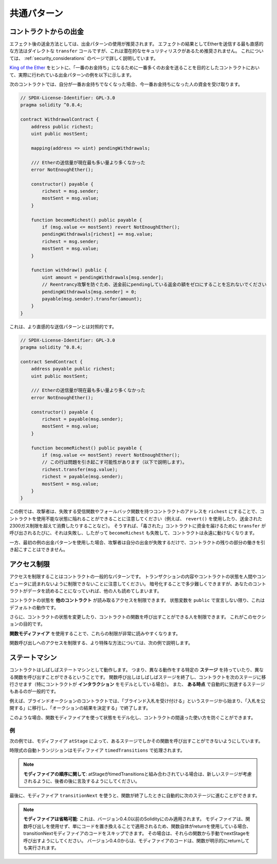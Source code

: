 ############
共通パターン
############

.. index:: withdrawal

.. _withdrawal_pattern:

**********************
コントラクトからの出金
**********************

.. The recommended method of sending funds after an effect is using the withdrawal pattern.
.. Although the most intuitive method of sending Ether, as a result of an effect, is a direct ``transfer`` call, this is not recommended as it introduces a potential security risk.
.. You may read more about this on the :ref:`security_considerations` page.

エフェクト後の送金方法としては、出金パターンの使用が推奨されます。
エフェクトの結果としてEtherを送信する最も直感的な方法はダイレクトな ``transfer`` コールですが、これは潜在的なセキュリティリスクがあるため推奨されません。
これについては、 :ref:`security_considerations` のページで詳しく説明しています。

.. The following is an example of the withdrawal pattern in practice in a contract where the goal is to send the most money to the contract in order to become the "richest", inspired by `King of the Ether <https://www.kingoftheether.com/>`_.

`King of the Ether <https://www.kingoftheether.com/>`_ をヒントに、「一番のお金持ち」になるために一番多くのお金を送ることを目的としたコントラクトにおいて、実際に行われている出金パターンの例を以下に示します。

.. In the following contract, if you are no longer the richest, you receive the funds of the person who is now the richest.

次のコントラクトでは、自分が一番お金持ちでなくなった場合、今一番お金持ちになった人の資金を受け取ります。

.. code-block:: solidity

    // SPDX-License-Identifier: GPL-3.0
    pragma solidity ^0.8.4;

    contract WithdrawalContract {
        address public richest;
        uint public mostSent;

        mapping(address => uint) pendingWithdrawals;

        /// Etherの送信量が現在最も多い量より多くなかった
        error NotEnoughEther();

        constructor() payable {
            richest = msg.sender;
            mostSent = msg.value;
        }

        function becomeRichest() public payable {
            if (msg.value <= mostSent) revert NotEnoughEther();
            pendingWithdrawals[richest] += msg.value;
            richest = msg.sender;
            mostSent = msg.value;
        }

        function withdraw() public {
            uint amount = pendingWithdrawals[msg.sender];
            // Reentrancy攻撃を防ぐため、送金前にpendingしている返金の額をゼロにすることを忘れないでください
            pendingWithdrawals[msg.sender] = 0;
            payable(msg.sender).transfer(amount);
        }
    }

.. This is as opposed to the more intuitive sending pattern:

これは、より直感的な送信パターンとは対照的です。

.. code-block:: solidity

    // SPDX-License-Identifier: GPL-3.0
    pragma solidity ^0.8.4;

    contract SendContract {
        address payable public richest;
        uint public mostSent;

        /// Etherの送信量が現在最も多い量より多くなかった
        error NotEnoughEther();

        constructor() payable {
            richest = payable(msg.sender);
            mostSent = msg.value;
        }

        function becomeRichest() public payable {
            if (msg.value <= mostSent) revert NotEnoughEther();
            // この行は問題を引き起こす可能性があります（以下で説明します）。
            richest.transfer(msg.value);
            richest = payable(msg.sender);
            mostSent = msg.value;
        }
    }

.. Notice that, in this example, an attacker could trap the contract into an unusable state by causing ``richest`` to be
.. the address of a contract that has a receive or fallback function
.. which fails (e.g. by using ``revert()`` or by just
.. consuming more than the 2300 gas stipend transferred to them). That way,
.. whenever ``transfer`` is called to deliver funds to the
.. "poisoned" contract, it will fail and thus also ``becomeRichest``
.. will fail, with the contract being stuck forever.

この例では、攻撃者は、失敗する受信関数やフォールバック関数を持つコントラクトのアドレスを ``richest`` にすることで、コントラクトを使用不能な状態に陥れることができることに注意してください（例えば、 ``revert()`` を使用したり、送金された2300ガス制限を超えて消費したりすることなど）。
そうすれば、「毒された」コントラクトに資金を届けるために ``transfer`` が呼び出されるたびに、それは失敗し、したがって ``becomeRichest`` も失敗して、コントラクトは永遠に動けなくなります。

.. In contrast, if you use the "withdraw" pattern from the first example, the attacker can only cause his or her own withdraw to fail and not the rest of the contract's workings.

一方、最初の例の出金パターンを使用した場合、攻撃者は自分の出金が失敗するだけで、コントラクトの残りの部分の働きを引き起こすことはできません。

.. index:: access;restricting

************
アクセス制限
************

.. Restricting access is a common pattern for contracts.
.. Note that you can never restrict any human or computer from reading the content of your transactions or your contract's state.
.. You can make it a bit harder by using encryption, but if your contract is supposed to read the data, so will everyone else.

アクセスを制限することはコントラクトの一般的なパターンです。
トランザクションの内容やコントラクトの状態を人間やコンピュータに読まれないように制限できないことに注意してください。
暗号化することで多少難しくできますが、あなたのコントラクトがデータを読めることになっていれば、他の人も読めてしまいます。

コントラクトの状態を **他のコントラクト** が読み取るアクセスを制限できます。
状態変数を ``public`` で宣言しない限り、これはデフォルトの動作です。

.. Furthermore, you can restrict who can make modifications to your contract's state or call your contract's functions and this is what this section is about.

さらに、コントラクトの状態を変更したり、コントラクトの関数を呼び出すことができる人を制限できます。
これがこのセクションの目的です。

.. index:: function;modifier

**関数モディファイア** を使用することで、これらの制限が非常に読みやすくなります。

.. code-block:: solidity
    :force:

    // SPDX-License-Identifier: GPL-3.0
    pragma solidity ^0.8.4;

    contract AccessRestriction {
        // これらはコンストラクション段階で代入され、`msg.sender`はこのコントラクトを作成するアカウントです
        address public owner = msg.sender;
        uint public creationTime = block.timestamp;

        // 次に、このコントラクトで発生しうるエラーの一覧とテキストによる説明を特殊なコメントで示します

        /// この操作を実行する権限が送信者にありません
        error Unauthorized();

        /// 関数呼び出しが早すぎます
        error TooEarly();

        /// 関数呼び出しで送信されるEtherが不足しています
        error NotEnoughEther();

        // モディファイアは、関数のボディを変更するために使用できます
        // このモディファイアを使用すると、特定のアドレスから関数が呼び出された場合にのみ実行されるチェックが前置されます
        modifier onlyBy(address account)
        {
            if (msg.sender != account)
                revert Unauthorized();
            // "_;" を忘れないでください！
            // モディファイアが使用されると、実際の関数ボディに置き換えられます
            _;
        }

        /// `newOwner` をこのコントラクトの新しいオーナーにします
        function changeOwner(address newOwner)
            public
            onlyBy(owner)
        {
            owner = newOwner;
        }

        modifier onlyAfter(uint time) {
            if (block.timestamp < time)
                revert TooEarly();
            _;
        }

        /// 所有者情報を消去します
        /// コントラクトが作成されてから6週間後にのみ呼び出すことができます
        function disown()
            public
            onlyBy(owner)
            onlyAfter(creationTime + 6 weeks)
        {
            delete owner;
        }

        // このモディファイアは、関数呼び出しに関連する一定の料金を要求します
        // 呼び出し側が過剰に送金した場合、払い戻されますが、関数ボディの後にのみ払い戻されます
        // これは Solidity バージョン 0.4.0 以前では危険で、`_;` の後の部分をスキップすることが可能でした
        modifier costs(uint amount) {
            if (msg.value < amount)
                revert NotEnoughEther();

            _;
            if (msg.value > amount)
                payable(msg.sender).transfer(msg.value - amount);
        }

        function forceOwnerChange(address newOwner)
            public
            payable
            costs(200 ether)
        {
            owner = newOwner;
            // これは条件の一例です
            if (uint160(owner) & 0 == 1)
                // バージョン0.4.0以前のSolidityでは、返金されませんでした
                return;
            // 過払い金を返還します
        }
    }

.. A more specialised way in which access to function calls can be restricted will be discussed in the next example.

関数呼び出しへのアクセスを制限する、より特殊な方法については、次の例で説明します。

.. index:: state machine

**************
ステートマシン
**************

.. Contracts often act as a state machine, which means that they have certain **stages** in which they behave differently or in which different functions can be called.
.. A function call often ends a stage and transitions the contract into the next stage (especially if the contract models **interaction**).
.. It is also common that some stages are automatically reached at a certain point in **time**.

コントラクトはしばしばステートマシンとして動作します。
つまり、異なる動作をする特定の **ステージ** を持っていたり、異なる関数を呼び出すことができるということです。
関数呼び出しはしばしばステージを終了し、コントラクトを次のステージに移行させます（特にコントラクトが **インタラクション** をモデルとしている場合）。
また、 **ある時点** で自動的に到達するステージもあるのが一般的です。

.. An example for this is a blind auction contract which starts in the stage "accepting blinded bids", then transitions to "revealing bids" which is ended by "determine auction outcome".

例えば、ブラインドオークションのコントラクトでは、「ブラインド入札を受け付ける」というステージから始まり、「入札を公開する」に移行し、「オークションの結果を決定する」で終了します。

.. index:: function;modifier

このような場合、関数モディファイアを使って状態をモデル化し、コントラクトの間違った使い方を防ぐことができます。

例
==

次の例では、モディファイア ``atStage`` によって、あるステージでしかその関数を呼び出すことができないようにしています。

時限式の自動トランジションはモディファイア ``timedTransitions`` で処理されます。

.. .. note::

..     **Modifier Order Matters**.
..     If atStage is combined
..     with timedTransitions, make sure that you mention
..     it after the latter, so that the new stage is
..     taken into account.

.. note::

    **モディファイアの順序に関して**:
    atStageがtimedTransitionsと組み合わされている場合は、新しいステージが考慮されるように、後者の後に言及するようにしてください。

.. Finally, the modifier ``transitionNext`` can be used
.. to automatically go to the next stage when the
.. function finishes.

最後に、モディファイア ``transitionNext`` を使うと、関数が終了したときに自動的に次のステージに進むことができます。

.. .. note::

..     **Modifier May be Skipped**.
..     This only applies to Solidity before version 0.4.0:
..     Since modifiers are applied by simply replacing code and not by using a function call, the code in the transitionNext modifier can be skipped if the function itself uses return.
..     If you want to do that, make sure to call nextStage manually from those functions.
..     Starting with version 0.4.0, modifier code will run even if the function explicitly returns.

.. note::

    **モディファイアは省略可能**:
    これは、バージョン0.4.0以前のSolidityにのみ適用されます。
    モディファイアは、関数呼び出しを使用せず、単にコードを置き換えることで適用されるため、関数自体がreturnを使用している場合、transitionNextモディファイアのコードをスキップできます。
    その場合は、それらの関数から手動でnextStageを呼び出すようにしてください。
    バージョン0.4.0からは、モディファイアのコードは、関数が明示的にreturnしても実行されます。

.. code-block:: solidity
    :force:

    // SPDX-License-Identifier: GPL-3.0
    pragma solidity ^0.8.4;

    contract StateMachine {
        enum Stages {
            AcceptingBlindedBids,
            RevealBids,
            AnotherStage,
            AreWeDoneYet,
            Finished
        }
        /// 現時点では関数を呼び出せません
        error FunctionInvalidAtThisStage();

        // これが現在のステージです
        Stages public stage = Stages.AcceptingBlindedBids;

        uint public creationTime = block.timestamp;

        modifier atStage(Stages stage_) {
            if (stage != stage_)
                revert FunctionInvalidAtThisStage();
            _;
        }

        function nextStage() internal {
            stage = Stages(uint(stage) + 1);
        }

        // 時間指定でトランジションを行います
        // 必ずこのモディファイアを最初に指定してください、そうしないとガードは新しいステージを考慮しません
        modifier timedTransitions() {
            if (stage == Stages.AcceptingBlindedBids &&
                        block.timestamp >= creationTime + 10 days)
                nextStage();
            if (stage == Stages.RevealBids &&
                    block.timestamp >= creationTime + 12 days)
                nextStage();
            // トランザクションによる他のステージへの推移
            _;
        }

        // モディファイアの順序が重要です！
        function bid()
            public
            payable
            timedTransitions
            atStage(Stages.AcceptingBlindedBids)
        {
            // 実装は省略します
        }

        function reveal()
            public
            timedTransitions
            atStage(Stages.RevealBids)
        {
        }

        // このモディファイアは、関数が終わった後、次のステージに移行します
        modifier transitionNext()
        {
            _;
            nextStage();
        }

        function g()
            public
            timedTransitions
            atStage(Stages.AnotherStage)
            transitionNext
        {
        }

        function h()
            public
            timedTransitions
            atStage(Stages.AreWeDoneYet)
            transitionNext
        {
        }

        function i()
            public
            timedTransitions
            atStage(Stages.Finished)
        {
        }
    }


